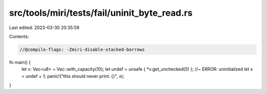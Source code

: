 src/tools/miri/tests/fail/uninit_byte_read.rs
=============================================

Last edited: 2023-03-30 20:35:59

Contents:

.. code-block:: rs

    //@compile-flags: -Zmiri-disable-stacked-borrows
fn main() {
    let v: Vec<u8> = Vec::with_capacity(10);
    let undef = unsafe { *v.get_unchecked(5) }; //~ ERROR: uninitialized
    let x = undef + 1;
    panic!("this should never print: {}", x);
}



